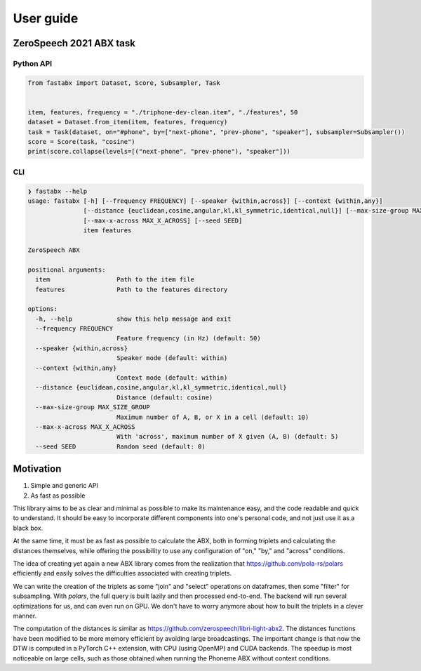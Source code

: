 ==========
User guide
==========

ZeroSpeech 2021 ABX task
========================

Python API
----------

.. code-block:: python

    from fastabx import Dataset, Score, Subsampler, Task


    item, features, frequency = "./triphone-dev-clean.item", "./features", 50
    dataset = Dataset.from_item(item, features, frequency)
    task = Task(dataset, on="#phone", by=["next-phone", "prev-phone", "speaker"], subsampler=Subsampler())
    score = Score(task, "cosine")
    print(score.collapse(levels=[("next-phone", "prev-phone"), "speaker"]))

CLI
---

.. code-block:: console

    ❯ fastabx --help
    usage: fastabx [-h] [--frequency FREQUENCY] [--speaker {within,across}] [--context {within,any}]
                   [--distance {euclidean,cosine,angular,kl,kl_symmetric,identical,null}] [--max-size-group MAX_SIZE_GROUP]
                   [--max-x-across MAX_X_ACROSS] [--seed SEED]
                   item features

    ZeroSpeech ABX

    positional arguments:
      item                  Path to the item file
      features              Path to the features directory

    options:
      -h, --help            show this help message and exit
      --frequency FREQUENCY
                            Feature frequency (in Hz) (default: 50)
      --speaker {within,across}
                            Speaker mode (default: within)
      --context {within,any}
                            Context mode (default: within)
      --distance {euclidean,cosine,angular,kl,kl_symmetric,identical,null}
                            Distance (default: cosine)
      --max-size-group MAX_SIZE_GROUP
                            Maximum number of A, B, or X in a cell (default: 10)
      --max-x-across MAX_X_ACROSS
                            With 'across', maximum number of X given (A, B) (default: 5)
      --seed SEED           Random seed (default: 0)

Motivation
==========

1. Simple and generic API
2. As fast as possible

This library aims to be as clear and minimal as possible to make its maintenance easy,
and the code readable and quick to understand. It should be easy to incorporate
different components into one's personal code, and not just use it as a black box.

At the same time, it must be as fast as possible to calculate the ABX, both in
forming triplets and calculating the distances themselves, while offering the
possibility to use any configuration of "on," "by," and "across" conditions.

The idea of creating yet again a new ABX library comes from the realization
that https://github.com/pola-rs/polars efficiently and easily
solves the difficulties associated with creating triplets.

We can write the creation of the triplets as some "join" and "select" operations
on dataframes, then some "filter" for subsampling. With `polars`, the full query
is built lazily and then processed end-to-end. The backend will run several
optimizations for us, and can even run on GPU. We don't have to worry anymore
about how to built the triplets in a clever manner.

The computation of the distances is similar as
https://github.com/zerospeech/libri-light-abx2.
The distances functions have been modified to be more memory
efficient by avoiding large broadcastings.
The important change is that now the DTW is computed in a PyTorch C++ extension,
with CPU (using OpenMP) and CUDA backends. The speedup is most noticeable on
large cells, such as those obtained when running the Phoneme ABX without
context conditions.
